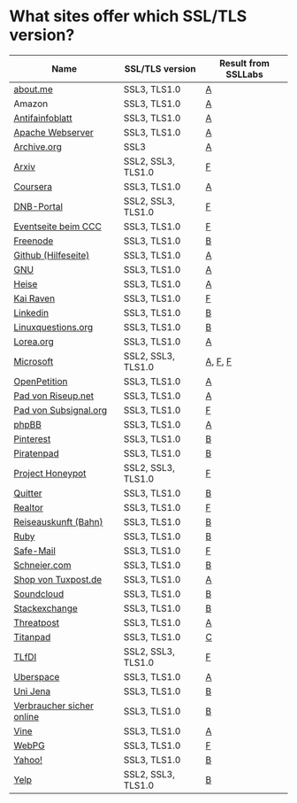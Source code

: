 * What sites offer which SSL/TLS version?

| Name                      | SSL/TLS version    | Result from SSLLabs |
|---------------------------+--------------------+---------------------|
| [[https://about.me/][about.me]]                  | SSL3, TLS1.0       | [[https://www.ssllabs.com/ssltest/analyze.html?d%3Dabout.me][A]]                   |
| Amazon                    | SSL3, TLS1.0       | [[https://www.ssllabs.com/ssltest/analyze.html?d%3Damazon.com][A]]                   |
| [[https://www.antifainfoblatt.de/][Antifainfoblatt]]           | SSL3, TLS1.0       | [[https://www.ssllabs.com/ssltest/analyze.html?d%3Dantifainfoblatt.de][A]]                   |
| [[https://httpd.apache.org/][Apache Webserver]]          | SSL3, TLS1.0       | [[https://www.ssllabs.com/ssltest/analyze.html?d%3Dhttpd.apache.org][A]]                   |
| [[https://archive.org/][Archive.org]]               | SSL3               | [[https://www.ssllabs.com/ssltest/analyze.html?d%3Darchive.org][A]]                   |
| [[https://arxiv.org/][Arxiv]]                     | SSL2, SSL3, TLS1.0 | [[https://www.ssllabs.com/ssltest/analyze.html?d%3Darxiv.org][F]]                   |
| [[https://coursera.org/][Coursera]]                  | SSL3, TLS1.0       | [[https://www.ssllabs.com/ssltest/analyze.html?d%3Dcoursera.org][A]]                   |
| [[https://portal.dnb.de/][DNB-Portal]]                | SSL2, SSL3, TLS1.0 | [[https://www.ssllabs.com/ssltest/analyze.html?d%3Dportal.dnb.de][F]]                   |
| [[https://events.ccc.de/][Eventseite beim CCC]]       | SSL3, TLS1.0       | [[https://www.ssllabs.com/ssltest/analyze.html?d%3Devents.ccc.de][F]]                   |
| [[https://www.freenode.net/][Freenode]]                  | SSL3, TLS1.0       | [[https://www.ssllabs.com/ssltest/analyze.html?d%3Dfreenode.net][B]]                   |
| [[https://help.github.com/][Github (Hilfeseite)]]       | SSL3, TLS1.0       | [[https://www.ssllabs.com/ssltest/analyze.html?d%3Dhelp.github.com][A]]                   |
| [[https://www.gnu.org/][GNU]]                       | SSL3, TLS1.0       | [[https://www.ssllabs.com/ssltest/analyze.html?d%3Dgnu.org][A]]                   |
| [[https://heise.de/][Heise]]                     | SSL3, TLS1.0       | [[https://www.ssllabs.com/ssltest/analyze.html?d%3Dheise.de&s%3D193.99.144.85&hideResults%3Don][A]]                   |
| [[https://kairaven.de/][Kai Raven]]                 | SSL3, TLS1.0       | [[https://www.ssllabs.com/ssltest/analyze.html?d%3Dkairaven.de&ignoreMismatch%3Don][F]]                   |
| [[https://www.linkedin.com][Linkedin]]                  | SSL3, TLS1.0       | [[https://www.ssllabs.com/ssltest/analyze.html?d%3Dlinkedin.com][B]]                   |
| [[https://linuxquestions.org/][Linuxquestions.org]]        | SSL3, TLS1.0       | [[https://www.ssllabs.com/ssltest/analyze.html?d%3Dlinuxquestions.org][B]]                   |
| [[https://lorea.org/][Lorea.org]]                 | SSL3, TLS1.0       | [[https://www.ssllabs.com/ssltest/analyze.html?d%3Dlorea.org][A]]                   |
| [[https://microsoft.com/][Microsoft]]                 | SSL2, SSL3, TLS1.0 | [[https://www.ssllabs.com/ssltest/analyze.html?d%3Dmicrosoft.com&s%3D64.4.11.42][A]], [[https://www.ssllabs.com/ssltest/analyze.html?d%3Dmicrosoft.com&s%3D65.55.58.201][F]], [[https://www.ssllabs.com/ssltest/analyze.html?d%3Dmicrosoft.com&s%3D64.4.11.37][F]]             |
| [[https://www.openpetition.de/][OpenPetition]]              | SSL3, TLS1.0       | [[https://www.ssllabs.com/ssltest/analyze.html?d%3Dopenpetition.de][A]]                   |
| [[https://pad.riseup.net/][Pad von Riseup.net]]        | SSL3, TLS1.0       | [[https://www.ssllabs.com/ssltest/analyze.html?d%3Dpad.riseup.net][A]]                   |
| [[https://pads.subsignal.org/][Pad von Subsignal.org]]     | SSL3, TLS1.0       | [[https://www.ssllabs.com/ssltest/analyze.html?d%3Dpads.subsignal.org][F]]                   |
| [[https://www.phpbb.com/][phpBB]]                     | SSL3, TLS1.0       | [[https://www.ssllabs.com/ssltest/analyze.html?d%3Dphpbb.com][A]]                   |
| [[https://pinterest.com/][Pinterest]]                 | SSL3, TLS1.0       | [[https://www.ssllabs.com/ssltest/analyze.html?d%3Dpinterest.com][B]]                   |
| [[https://piratenpad.de/][Piratenpad]]                | SSL3, TLS1.0       | [[https://www.ssllabs.com/ssltest/analyze.html?d%3Dpiratenpad.de][B]]                   |
| [[https://projecthoneypot.org/][Project Honeypot]]          | SSL2, SSL3, TLS1.0 | [[https://www.ssllabs.com/ssltest/analyze.html?d%3Dprojecthoneypot.org][F]]                   |
| [[https://quitter.se/][Quitter]]                   | SSL3, TLS1.0       | [[https://www.ssllabs.com/ssltest/analyze.html?d%3Dquitter.se][B]]                   |
| [[https://realtor.com/][Realtor]]                   | SSL3, TLS1.0       | [[https://www.ssllabs.com/ssltest/analyze.html?d%3Drealtor.com][F]]                   |
| [[https://reiseauskunft.bahn.de/][Reiseauskunft (Bahn)]]      | SSL3, TLS1.0       | [[https://www.ssllabs.com/ssltest/analyze.html?d%3Dreiseauskunft.bahn.de][B]]                   |
| [[https://ruby-lang.org/][Ruby]]                      | SSL3, TLS1.0       | [[https://www.ssllabs.com/ssltest/analyze.html?d%3Druby-lang.org][B]]                   |
| [[https://www.safe-mail.net/][Safe-Mail]]                 | SSL3, TLS1.0       | [[https://www.ssllabs.com/ssltest/analyze.html?d%3Dsafe-mail.net][F]]                   |
| [[https://schneier.com/][Schneier.com]]              | SSL3, TLS1.0       | [[https://www.ssllabs.com/ssltest/analyze.html?d%3Dschneier.com][B]]                   |
| [[https://shop.tuxpost.de/][Shop von Tuxpost.de]]       | SSL3, TLS1.0       | [[https://www.ssllabs.com/ssltest/analyze.html?d%3Dshop.tuxpost.de][A]]                   |
| [[https://www.soundcloud.com/][Soundcloud]]                | SSL3, TLS1.0       | [[https://www.ssllabs.com/ssltest/analyze.html?d%3Dsoundcloud.com][B]]                   |
| [[https://stackexchange.com/][Stackexchange]]             | SSL3, TLS1.0       | [[https://www.ssllabs.com/ssltest/analyze.html?d%3Dstackexchange.com][B]]                   |
| [[https://www.threatpost.com/][Threatpost]]                | SSL3, TLS1.0       | [[https://www.ssllabs.com/ssltest/analyze.html?d%3Dthreatpost.com][A]]                   |
| [[https://titanpad.com/][Titanpad]]                  | SSL3, TLS1.0       | [[https://www.ssllabs.com/ssltest/analyze.html?d%3Dtitanpad.com][C]]                   |
| [[https://www.tlfdi.de/][TLfDI]]                     | SSL2, SSL3, TLS1.0 | [[https://www.ssllabs.com/ssltest/analyze.html?d%3Dtlfdi.de&ignoreMismatch%3Don][F]]                   |
| [[https://uberspace.de/][Uberspace]]                 | SSL3, TLS1.0       | [[https://www.ssllabs.com/ssltest/analyze.html?d%3Duberspace.de][A]]                   |
| [[https://www.uni-jena.de/][Uni Jena]]                  | SSL3, TLS1.0       | [[https://www.ssllabs.com/ssltest/analyze.html?d%3Dwww.uni-jena.de][B]]                   |
| [[https://www.verbraucher-sicher-online.de/][Verbraucher sicher online]] | SSL3, TLS1.0       | [[https://www.ssllabs.com/ssltest/analyze.html?d%3Dverbraucher-sicher-online.de][B]]                   |
| [[https://www.vine.co/][Vine]]                      | SSL3, TLS1.0       | [[https://www.ssllabs.com/ssltest/analyze.html?d%3Dvine.co][A]]                   |
| [[https://webpg.org/][WebPG]]                     | SSL3, TLS1.0       | [[https://www.ssllabs.com/ssltest/analyze.html?d%3Dwebpg.org][F]]                   |
| [[https://yahoo.com/][Yahoo!]]                    | SSL3, TLS1.0       | [[https://www.ssllabs.com/ssltest/analyze.html?d%3Dyahoo.com][B]]                   |
| [[https://yelp.com/][Yelp]]                      | SSL2, SSL3, TLS1.0 | [[https://www.ssllabs.com/ssltest/analyze.html?d%3Dyelp.com][B]]                   |

